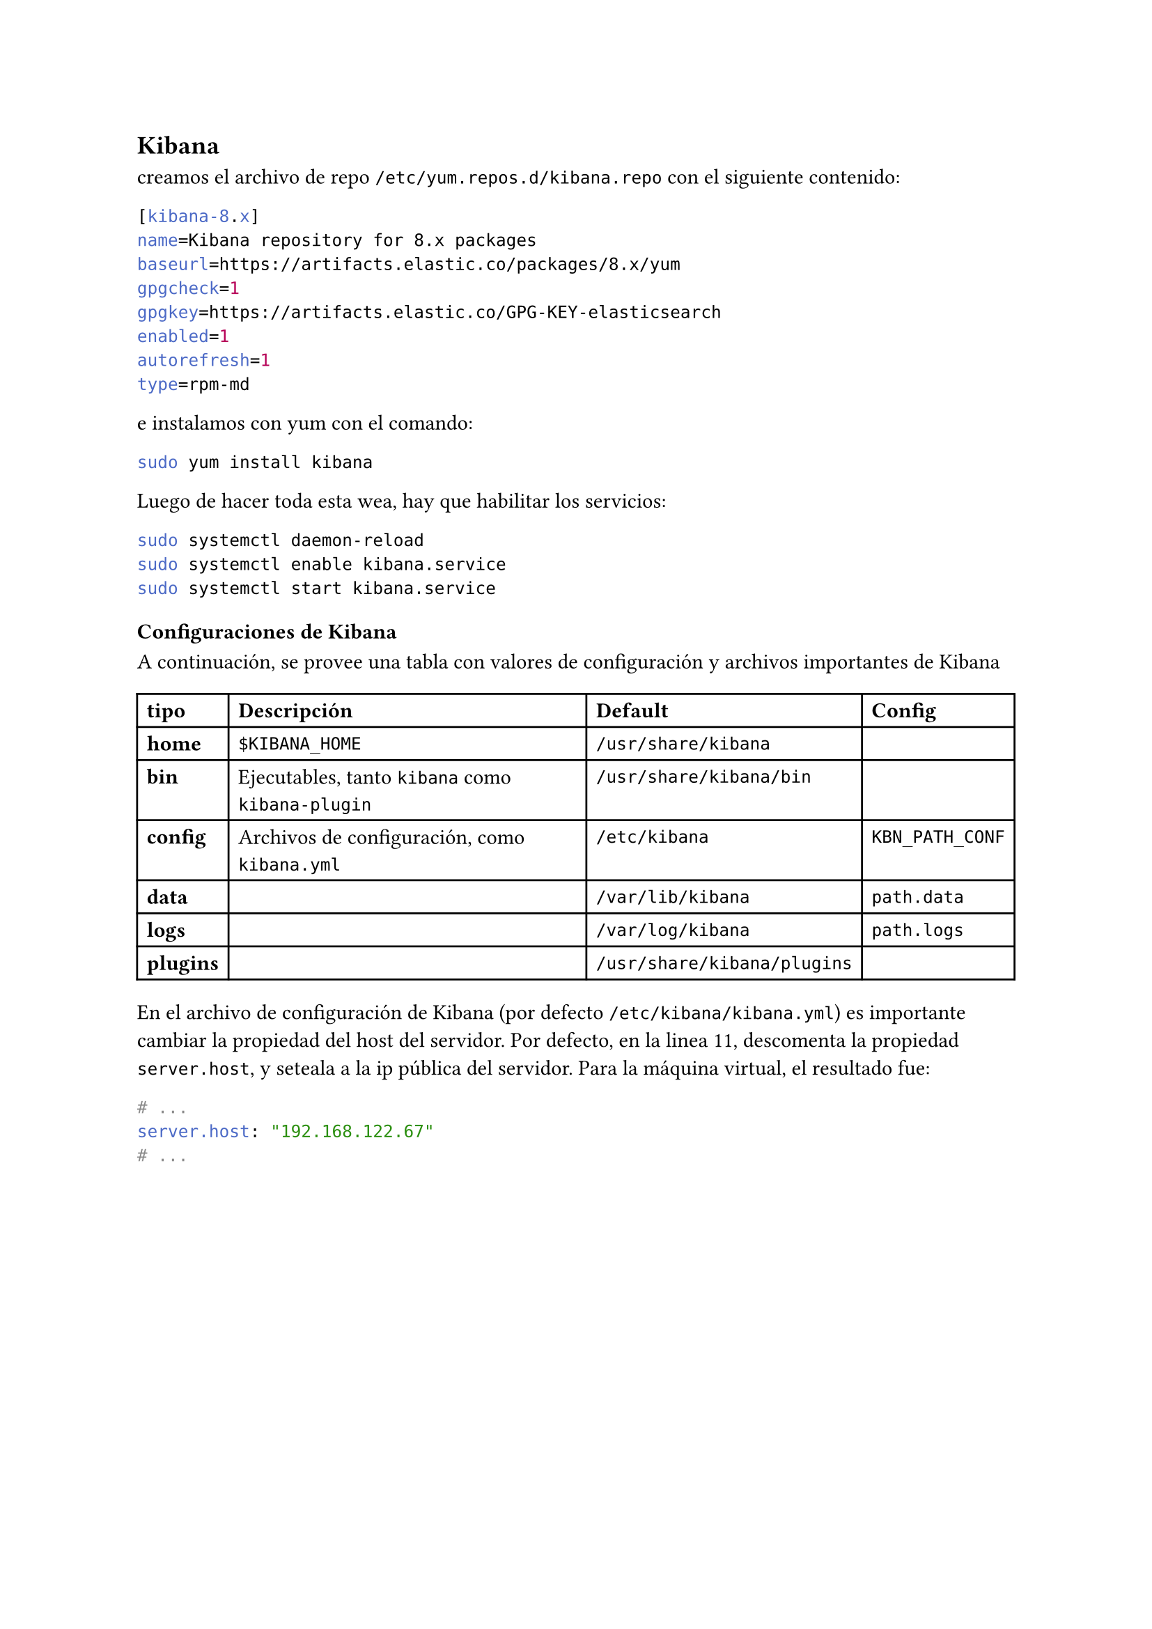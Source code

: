 == Kibana
creamos el archivo de repo `/etc/yum.repos.d/kibana.repo` con el siguiente contenido:

```toml
[kibana-8.x]
name=Kibana repository for 8.x packages
baseurl=https://artifacts.elastic.co/packages/8.x/yum
gpgcheck=1
gpgkey=https://artifacts.elastic.co/GPG-KEY-elasticsearch
enabled=1
autorefresh=1
type=rpm-md
```

e instalamos con yum con el comando:
```bash
sudo yum install kibana
```

Luego de hacer toda esta wea, hay que habilitar los servicios:

```bash
sudo systemctl daemon-reload
sudo systemctl enable kibana.service
sudo systemctl start kibana.service
```

=== Configuraciones de Kibana
A continuación, se provee una tabla con valores de configuración y archivos importantes de Kibana
#table(
  columns: 4,
  [*tipo*], [*Descripción*], [*Default*], [*Config*],
  [*home*], [`$KIBANA_HOME`], [`/usr/share/kibana`], [],
  [*bin*], [Ejecutables, tanto `kibana` como `kibana-plugin`], [`/usr/share/kibana/bin`], [],
  [*config*], [Archivos de configuración, como `kibana.yml`], [`/etc/kibana`], [`KBN_PATH_CONF`],
  [*data*], [], [`/var/lib/kibana`], [`path.data`],
  [*logs*], [], [`/var/log/kibana`], [`path.logs`],
  [*plugins*], [], [`/usr/share/kibana/plugins`], [],
)

En el archivo de configuración de Kibana (por defecto `/etc/kibana/kibana.yml`) es importante cambiar la propiedad del host del servidor. Por defecto, en la linea 11, descomenta la propiedad `server.host`, y seteala a la ip pública del servidor. Para la máquina virtual, el resultado fue:

```yml
# ...
server.host: "192.168.122.67"
# ...
```
